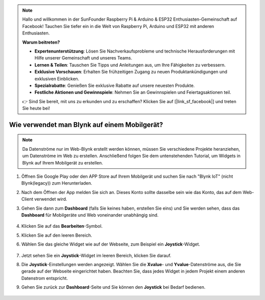 .. note::

    Hallo und willkommen in der SunFounder Raspberry Pi & Arduino & ESP32 Enthusiasten-Gemeinschaft auf Facebook! Tauchen Sie tiefer ein in die Welt von Raspberry Pi, Arduino und ESP32 mit anderen Enthusiasten.

    **Warum beitreten?**

    - **Expertenunterstützung**: Lösen Sie Nachverkaufsprobleme und technische Herausforderungen mit Hilfe unserer Gemeinschaft und unseres Teams.
    - **Lernen & Teilen**: Tauschen Sie Tipps und Anleitungen aus, um Ihre Fähigkeiten zu verbessern.
    - **Exklusive Vorschauen**: Erhalten Sie frühzeitigen Zugang zu neuen Produktankündigungen und exklusiven Einblicken.
    - **Spezialrabatte**: Genießen Sie exklusive Rabatte auf unsere neuesten Produkte.
    - **Festliche Aktionen und Gewinnspiele**: Nehmen Sie an Gewinnspielen und Feiertagsaktionen teil.

    👉 Sind Sie bereit, mit uns zu erkunden und zu erschaffen? Klicken Sie auf [|link_sf_facebook|] und treten Sie heute bei!

.. _blynk_mobile:

Wie verwendet man Blynk auf einem Mobilgerät?
===============================================

.. note::

    Da Datenströme nur im Web-Blynk erstellt werden können, müssen Sie verschiedene Projekte heranziehen, um Datenströme im Web zu erstellen. Anschließend folgen Sie dem untenstehenden Tutorial, um Widgets in Blynk auf Ihrem Mobilgerät zu erstellen.


#. Öffnen Sie Google Play oder den APP Store auf Ihrem Mobilgerät und suchen Sie nach "Blynk IoT" (nicht Blynk(legacy)) zum Herunterladen.
#. Nach dem Öffnen der App melden Sie sich an. Dieses Konto sollte dasselbe sein wie das Konto, das auf dem Web-Client verwendet wird.
#. Gehen Sie dann zum **Dashboard** (falls Sie keines haben, erstellen Sie eins) und Sie werden sehen, dass das **Dashboard** für Mobilgeräte und Web voneinander unabhängig sind.

    .. image:: img/APP_1.jpg

#. Klicken Sie auf das **Bearbeiten**-Symbol.
#. Klicken Sie auf den leeren Bereich.
#. Wählen Sie das gleiche Widget wie auf der Webseite, zum Beispiel ein **Joystick**-Widget.

    .. image:: img/APP_2.jpg

#. Jetzt sehen Sie ein **Joystick**-Widget im leeren Bereich, klicken Sie darauf.
#. Die **Joystick**-Einstellungen werden angezeigt. Wählen Sie die **Xvalue**- und **Yvalue**-Datenströme aus, die Sie gerade auf der Webseite eingerichtet haben. Beachten Sie, dass jedes Widget in jedem Projekt einem anderen Datenstrom entspricht.
#. Gehen Sie zurück zur **Dashboard**-Seite und Sie können den **Joystick** bei Bedarf bedienen.

    .. image:: img/APP_3.jpg
